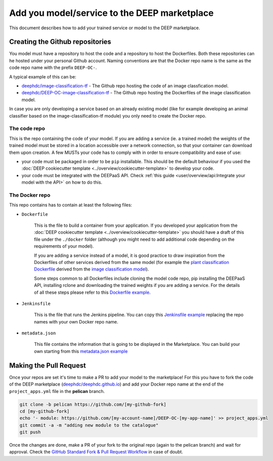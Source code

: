 Add you model/service to the DEEP marketplace
=============================================

This document describes how to add your trained service or model to the DEEP marketplace.

Creating the Github repositories
--------------------------------

You model must have a repository to host the code and a repository to host the Dockerfiles. Both these repositories can he hosted under your personal Github account. Naming conventions are that the Docker repo name is the same as the code repo name with the prefix ``DEEP-OC-``.

A typical example of this can be:

* `deephdc/image-classification-tf <https://github.com/deephdc/image-classification-tf>`_ - The Github repo hosting the code of an image classfication model.
* `deephdc/DEEP-OC-image-classification-tf <https://github.com/deephdc/DEEP-OC-image-classification-tf>`_ - The Github repo hosting the Dockerfiles of the image classification model.

In case you are only developing a service based on an already existing model (like for example developing an animal classifier based on the image-classification-tf module) you only need to create the Docker repo.

The code repo
^^^^^^^^^^^^^

This is the repo containing the code of your model. If you are adding a service (ie. a trained model) the weights of the trained model must be stored in a location accessible over a network connection, so that your container can download them upon creation. A few MUSTs your code has to comply with in order to ensure compatibility and ease of use:

* your code must be packaged in order to be ``pip`` installable. This should be the default behaviour if you used the :doc:`DEEP cookiecutter template <../overview/cookiecutter-template>` to develop your code.
* your code must be integrated with the DEEPaaS API. Check :ref:`this guide <user/overview/api:Integrate your model with the API>` on how to do this.

The Docker repo
^^^^^^^^^^^^^^^

This repo contains has to contain at least the following files:

* ``Dockerfile``

   This is the file to build a container from your application. If you developed your application from the :doc:`DEEP cookiecutter template <../overview/cookiecutter-template>` you should have a draft of this file under the ``./docker`` folder (although you might need to add additional code depending on the requirements of your model).

   If you are adding a service instead of a model, it is good practice to draw inspiration from the Dockerfiles of other services derived from the same model (for example the `plant classification Dockerfile <https://github.com/deephdc/DEEP-OC-plants-classification-tf/blob/master/Dockerfile>`_ derived from the `image classification model <https://github.com/deephdc/DEEP-OC-image-classification-tf>`_).

   Some steps common to all Dockerfiles include cloning the model code repo, pip installing the DEEPaaS API, installing rclone and downloading the trained weights if you are adding a service. For the details of all these steps please refer to this `Dockerfile example <https://github.com/deephdc/DEEP-OC-plants-classification-tf/blob/master/Dockerfile>`_.

* ``Jenkinsfile``

   This is the file that runs the Jenkins pipeline. You can copy this `Jenkinsfile example <https://github.com/deephdc/DEEP-OC-plants-classification-tf/blob/master/Jenkinsfile>`_ replacing the repo names with your own Docker repo name.

* ``metadata.json``

   This file contains the information that is going to be displayed in the Marketplace. You can build your own starting from this `metadata.json example <https://github.com/deephdc/DEEP-OC-plants-classification-tf/blob/master/metadata.json>`_

Making the Pull Request
-----------------------

Once your repos are set it's time to make a PR to add your model to the marketplace!
For this you have to fork the code of the DEEP marketplace (`deephdc/deephdc.github.io <https://github.com/deephdc/deephdc.github.io>`_) and add your Docker repo name at the end of the ``project_apps.yml`` file in the **pelican** branch.

.. code-block:: console

    git clone -b pelican https://github.com/[my-github-fork]
    cd [my-github-fork]
    echo '- module: https://github.com/[my-account-name]/DEEP-OC-[my-app-name]' >> project_apps.yml
    git commit -a -m "adding new module to the catalogue"
    git push

Once the changes are done, make a PR of your fork to the original repo (again to the pelican branch) and wait for approval.
Check the `GitHub Standard Fork & Pull Request Workflow <https://gist.github.com/Chaser324/ce0505fbed06b947d962>`_ in case of doubt.
